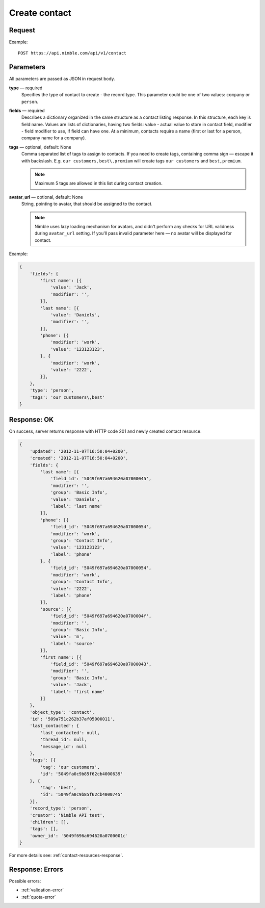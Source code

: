 ==============
Create contact
==============

Request 
-------
Example::

    POST https://api.nimble.com/api/v1/contact
    
Parameters
----------

All parameters are passed as JSON in request body. 

**type** — required
    Specifies the type of contact to create - the record type. This parameter could be one of two values: ``company`` or ``person``.

**fields** — required
    Describes a dictionary organized in the same structure as a contact listing response. In this structure, each key is field name. 
    Values are lists of dictionaries, having two fields: value - actual value to store in contact field, modifier - field modifier to use, 
    if field can have one. At a minimum, contacts require a name (first or last for a person, company name for a company).
    
**tags** — optional, default: None
    Comma separated list of tags to assign to contacts. If you need to create tags, containing comma sign — escape it with backslash. E.g.
    ``our customers,best\,premium`` will create tags ``our customers`` and ``best,premium``.

    .. note:: Maximum 5 tags are allowed in this list during contact creation.
    
**avatar_url** — optional, default: None
    String, pointing to avatar, that should be assigned to the contact. 
    
    .. note:: Nimble uses lazy loading mechanism for avatars, and didn't perform any checks for URL validness during ``avatar_url`` setting. If you'll pass
        invalid parameter here — no avatar will be displayed for contact.

Example:

.. code-block:: javascript

    {
        'fields': {
            'first name': [{
                'value': 'Jack',
                'modifier': '',
            }],
            'last name': [{
                'value': 'Daniels',
                'modifier': '',
            }],
            'phone': [{
                'modifier': 'work',
                'value': '123123123',
            }, {
                'modifier': 'work',
                'value': '2222',
            }],
        },
        'type': 'person',
        'tags': 'our customers\,best'
    }
    
Response: OK
------------
On success, server returns response with HTTP code 201 and newly created contact resource. 

.. code-block:: javascript

    {
        'updated': '2012-11-07T16:50:04+0200',
        'created': '2012-11-07T16:50:04+0200',
        'fields': {
            'last name': [{
                'field_id': '5049f697a694620a07000045',
                'modifier': '',
                'group': 'Basic Info',
                'value': 'Daniels',
                'label': 'last name'
            }],
            'phone': [{
                'field_id': '5049f697a694620a07000054',
                'modifier': 'work',
                'group': 'Contact Info',
                'value': '123123123',
                'label': 'phone'
            }, {
                'field_id': '5049f697a694620a07000054',
                'modifier': 'work',
                'group': 'Contact Info',
                'value': '2222',
                'label': 'phone'
            }],
            'source': [{
                'field_id': '5049f697a694620a0700004f',
                'modifier': '',
                'group': 'Basic Info',
                'value': 'm',
                'label': 'source'
            }],
            'first name': [{
                'field_id': '5049f697a694620a07000043',
                'modifier': '',
                'group': 'Basic Info',
                'value': 'Jack',
                'label': 'first name'
            }]
        },
        'object_type': 'contact',
        'id': '509a751c262b37af05000011',
        'last_contacted': {
            'last_contacted': null,
            'thread_id': null,
            'message_id': null
        },
        'tags': [{
            'tag': 'our customers',
            'id': '5049fa0c9b85f62cb4000639'
        }, {
            'tag': 'best',
            'id': '5049fa0c9b85f62cb4000745'
        }],        
        'record_type': 'person',
        'creator': 'Nimble API test',
        'children': [],
        'tags': [],
        'owner_id': '5049f696a694620a0700001c'
    }

For more details see: :ref:`contact-resources-response`.

Response: Errors
----------------

Possible errors:

* :ref:`validation-error`
* :ref:`quota-error`
